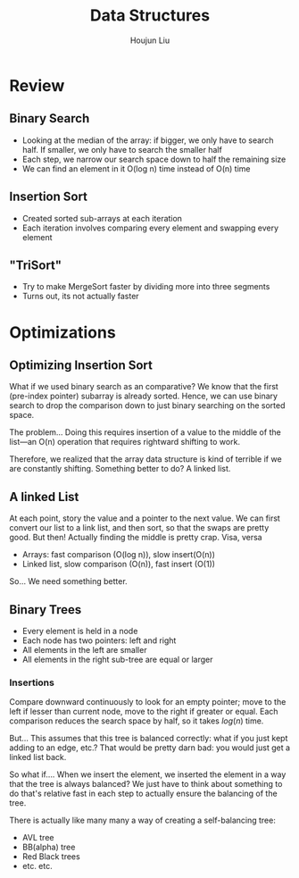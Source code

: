 :PROPERTIES:
:ID:       74350EA5-C981-4D3F-B59A-02A395D00D94
:END:
#+title: Data Structures
#+author: Houjun Liu

* Review

** Binary Search
- Looking at the median of the array: if bigger, we only have to search half. If smaller, we only have to search the smaller half
- Each step, we narrow our search space down to half the remaining size
- We can find an element in it O(log n) time instead of O(n) time

** Insertion Sort
- Created sorted sub-arrays at each iteration
- Each iteration involves comparing every element and swapping every element

** "TriSort"
- Try to make MergeSort faster by dividing more into three segments
- Turns out, its not actually faster

* Optimizations

** Optimizing Insertion Sort
What if we used binary search as an comparative? We know that the first (pre-index pointer) subarray is already sorted. Hence, we can use binary search to drop the comparison down to just binary searching on the sorted space.

The problem... Doing this requires insertion of a value to the middle of the list---an O(n) operation that requires rightward shifting to work.

Therefore, we realized that the array data structure is kind of terrible if we are constantly shifting. Something better to do? A linked list.

** A linked List
At each point, story the value and a pointer to the next value. We can first convert our list to a link list, and then sort, so that the swaps are pretty good. But then! Actually finding the middle is pretty crap. Visa, versa

- Arrays: fast comparison (O(log n)), slow insert(O(n))
- Linked list, slow comparison (O(n)), fast insert (O(1))

So... We need something better.

** Binary Trees
- Every element is held in a node
- Each node has two pointers: left and right
- All elements in the left are smaller
- All elements in the right sub-tree are equal or larger

*** Insertions

#+DOWNLOADED: screenshot @ 2022-02-28 10:31:56
[[file:2022-02-28_10-31-56_screenshot.png]]

Compare downward continuously to look for an empty pointer; move to the left if lesser than current node, move to the right if greater or equal. Each comparison reduces the search space by half, so it takes $log(n)$ time.  

But... This assumes that this tree is balanced correctly: what if you just kept adding to an edge, etc.? That would be pretty darn bad: you would just get a linked list back.

#+DOWNLOADED: screenshot @ 2022-02-28 10:39:54
[[file:2022-02-28_10-39-54_screenshot.png]]

So what if.... When we insert the element, we inserted the element in a way that the tree is always balanced? We just have to think about something to do that's relative fast in each step to actually ensure the balancing of the tree.

There is actually like many many a way of creating a self-balancing tree:

- AVL tree
- BB(alpha) tree
- Red Black trees
- etc. etc.

